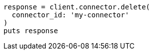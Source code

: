 [source, ruby]
----
response = client.connector.delete(
  connector_id: 'my-connector'
)
puts response
----
